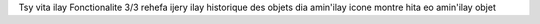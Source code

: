 Tsy vita ilay Fonctionalite 3/3
rehefa ijery ilay historique des objets dia amin'ilay icone montre hita eo amin'ilay objet
